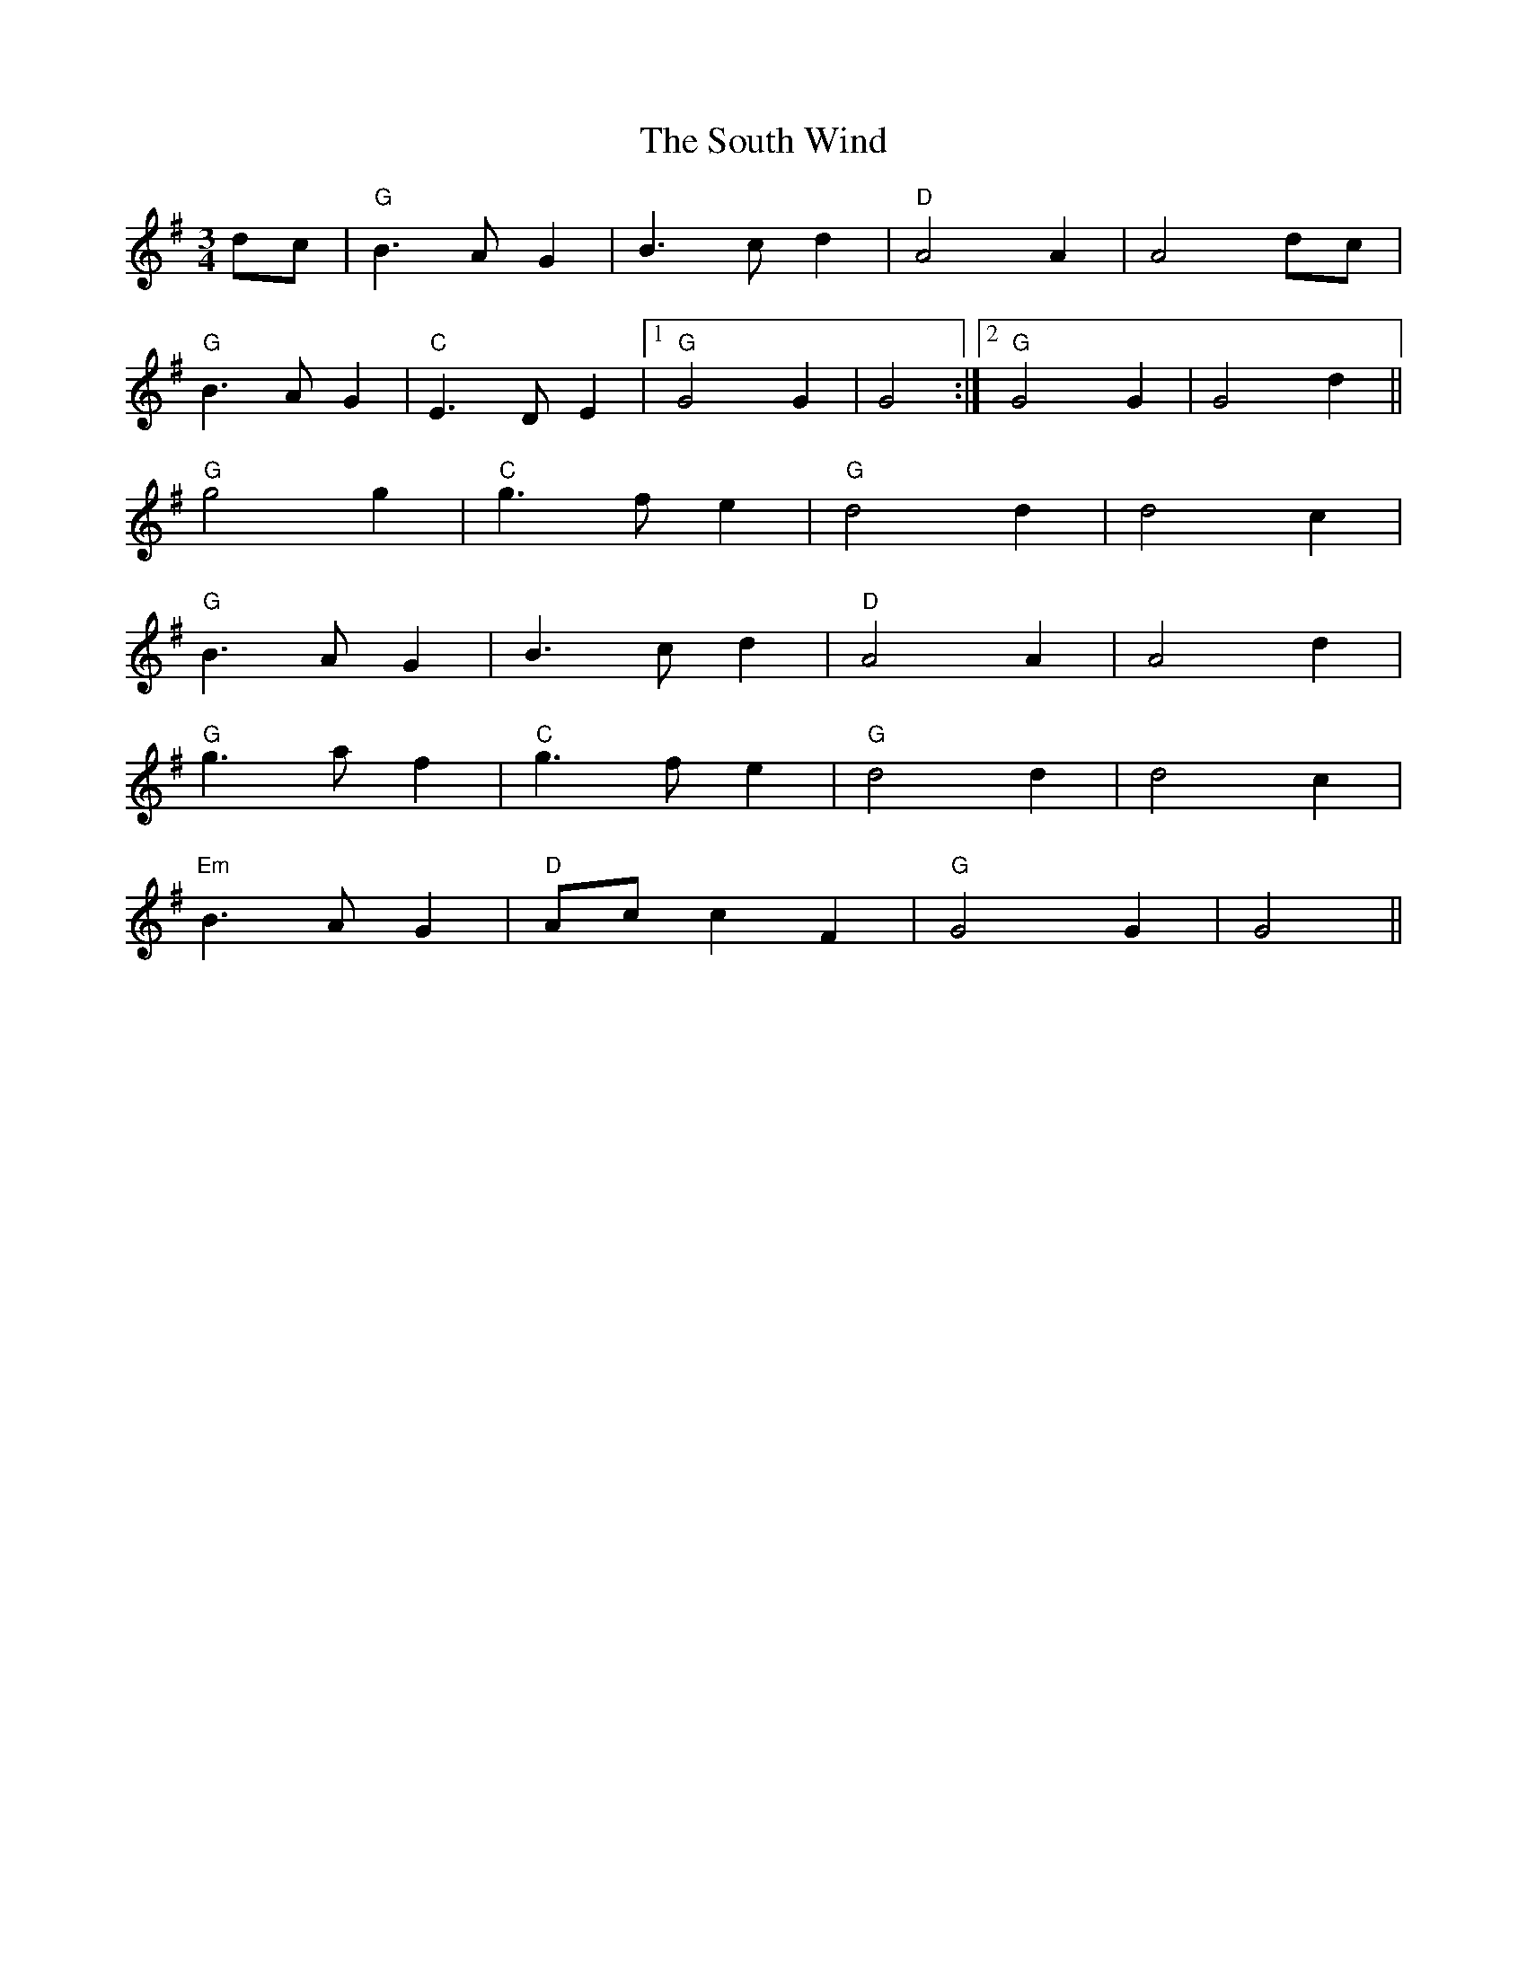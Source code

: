 X: 37911
T: South Wind, The
R: waltz
M: 3/4
K: Gmajor
dc|"G"B3A G2|B3c d2|"D"A4 A2|A4 dc|
"G"B3A G2|"C"E3D E2|1 "G"G4 G2|G4:|2 "G"G4 G2|G4 d2||
"G"g4 g2|"C"g3f e2|"G"d4 d2|d4 c2|
"G"B3A G2|B3c d2|"D"A4 A2|A4 d2|
"G"g3a f2|"C"g3f e2|"G"d4 d2|d4 c2|
"Em"B3A G2|"D"Acc2 F2|"G"G4 G2|G4||

